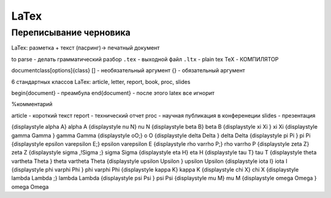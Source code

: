 LaTex
*****
Переписывание черновика
=======================

LaTex: разметка + текст (пасринг)-> печатный документ

to parse - делать грамматический разбор
``.tex`` - выходной файл
``.ltx`` - plain tex
TeX - КОМПИЛЯТОР

\documentclass[options]{class}
[] - необязательный аргумент
{} - обязательный аргумент

6 стандартных классов LaTex: article, letter, report, book, proc, slides

\begin{document} - преамбула
\end{document} - после этого latex все игнорит

%комментарий

article - короткий текст
report - технический отчет
proc - научная публикация в конференеции
slides - презентация


{\displaystyle \alpha A}	\alpha A	{\displaystyle \nu N}	\nu N
{\displaystyle \beta B}	\beta B	{\displaystyle \xi \Xi }	\xi \Xi
{\displaystyle \gamma \Gamma }	\gamma \Gamma	{\displaystyle oO\;}	o O
{\displaystyle \delta \Delta }	\delta \Delta	{\displaystyle \pi \Pi }	\pi \Pi
{\displaystyle \epsilon \varepsilon E\;}	\epsilon \varepsilon E	{\displaystyle \rho \varrho P\;}	\rho \varrho P
{\displaystyle \zeta Z}	\zeta Z	{\displaystyle \sigma \,\!\Sigma \;}	\sigma \Sigma
{\displaystyle \eta H}	\eta H	{\displaystyle \tau T}	\tau T
{\displaystyle \theta \vartheta \Theta }	\theta \vartheta \Theta	{\displaystyle \upsilon \Upsilon }	\upsilon \Upsilon
{\displaystyle \iota I}	\iota I	{\displaystyle \phi \varphi \Phi }	\phi \varphi \Phi
{\displaystyle \kappa K}	\kappa K	{\displaystyle \chi X}	\chi X
{\displaystyle \lambda \Lambda \;}	\lambda \Lambda	{\displaystyle \psi \Psi }	\psi \Psi
{\displaystyle \mu M}	\mu M	{\displaystyle \omega \Omega }	\omega \Omega
